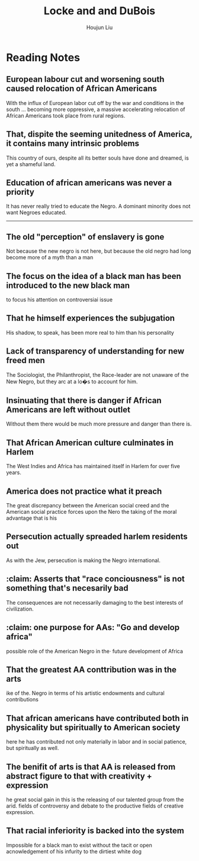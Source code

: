 :PROPERTIES:
:ID:       8A6E6D3D-516C-43B1-8A36-608A2DB7449A
:END:
#+title: Locke and and DuBois
#+author: Houjun Liu

* Reading Notes
:PROPERTIES:
:NOTER_DOCUMENT: ../history11/HR - WEB Dubois & Alain Locke.pdf
:END:

** European labour cut and worsening south caused relocation of African Americans
:PROPERTIES:
:NOTER_PAGE: (1 . 0.44803695150115475)
:END:
With the influx of European labor cut off by the war and conditions in the south ... becoming more oppressive, a massive accelerating relocation of African Americans took place from rural regions.

** That, dispite the seeming unitedness of America, it contains many intrinsic problems
:PROPERTIES:
:NOTER_PAGE: (2 . 0.34606481481481477)
:END:
This country of ours, despite all its better souls have done and dreamed, is yet a shameful land.

** Education of african americans was never a priority
:PROPERTIES:
:NOTER_PAGE: (2 . 0.5844907407407407)
:END:
It has never really tried to educate the Negro. A dominant minority does not want Negroes educated.


-----

** The old "perception" of enslavery is gone
:PROPERTIES:
:NOTER_PAGE: (3 . 0.2425196850393701)
:END:
Not because the new negro is not here, but because the old negro had long become more of a myth than a man

** The focus on the idea of a black man has been introduced to the new black man
:PROPERTIES:
:NOTER_PAGE: (3 . 0.47401574803149604)
:END:
to focus his attention on controversiai issue

** That he himself experiences the subjugation
:PROPERTIES:
:NOTER_PAGE: (3 . 0.5039370078740157)
:END:
His shadow, to speak, has been more real to him than his personality
** Lack of transparency of understanding for new freed men
:PROPERTIES:
:NOTER_PAGE: (3 . 0.7968503937007874)
:END:
The Sociologist, the Philanthropist, the Race-leader are not unaware of the New Negro, but they arc at a lo�s to account for him.
** Insinuating that there is danger if African Americans are left without outlet
:PROPERTIES:
:NOTER_PAGE: (4 . 0.35748031496062993)
:END:
Without them there would be much more pressure and danger than there is.
** That African American culture culminates in Harlem
:PROPERTIES:
:NOTER_PAGE: (4 . 0.5385826771653544)
:END:
The West Indies and Africa has maintained itself in Harlem for over five years.
** America does not practice what it preach
:PROPERTIES:
:NOTER_PAGE: (4 . 0.6614173228346457)
:END:
The great discrepancy between the American social creed and the American social practice forces upon the Nero the taking of the moral advantage that is his
** Persecution actually spreaded harlem residents out
:PROPERTIES:
:NOTER_PAGE: (4 . 0.7653543307086614)
:END:
As with the Jew, persecution is making the Negro international.
** :claim: Asserts that "race conciousness" is not something that's necesarily bad
:PROPERTIES:
:NOTER_PAGE: (4 . 0.8409448818897638)
:END:
The consequences are not necessarily damaging to the best interests of civilization.
** :claim: one purpose for AAs: "Go and develop africa"
:PROPERTIES:
:NOTER_PAGE: (5 . 0.262992125984252)
:END:
possible role of the American Negro in the· future development of Africa
** That the greatest AA conttribution was in the arts
:PROPERTIES:
:NOTER_PAGE: (5 . 0.368503937007874)
:END:
ike of the. Negro in terms of his artistic endowments and cultural contributions
** That african americans have contributed both in physicality but spiritually to American society
:PROPERTIES:
:NOTER_PAGE: (5 . 0.49606299212598426)
:END:
here he has contributed not only materially in labor and in social patience, but spiritually as well.
** The benifit of arts is that AA is released from abstract figure to that with creativity + expression
:PROPERTIES:
:NOTER_PAGE: (5 . 0.6708661417322834)
:END:
he great social gain in this is the releasing of our talented group from the arid. fields of controversy and debate to the productive fields of creative expression.
** That racial inferiority is backed into the system
Impossible for a black man to exist without the tacit or open acnowledgement of his infurity to the dirtiest white dog
